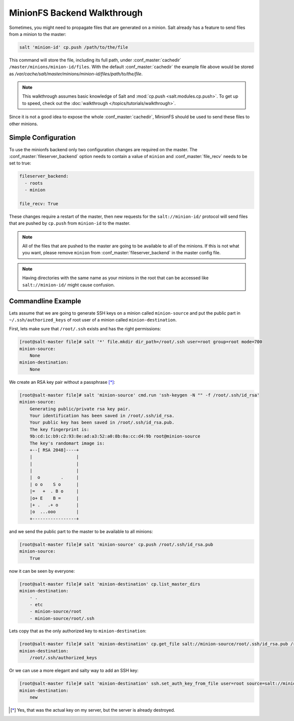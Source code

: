 .. _tutorial-minionfs:

============================
MinionFS Backend Walkthrough
============================

Sometimes, you might need to propagate files that are generated on a minion.
Salt already has a feature to send files from a minion to the master:

.. code-block:: bash

    salt 'minion-id' cp.push /path/to/the/file

This command will store the file, including its full path, under
:conf_master:`cachedir` ``/master/minions/minion-id/files``. With the default
:conf_master:`cachedir` the example file above would be stored as
`/var/cache/salt/master/minions/minion-id/files/path/to/the/file`.

.. note::

    This walkthrough assumes basic knowledge of Salt and :mod:`cp.push
    <salt.modules.cp.push>`. To get up to speed, check out the
    :doc:`walkthrough </topics/tutorials/walkthrough>`.

Since it is not a good idea to expose the whole :conf_master:`cachedir`, MinionFS
should be used to send these files to other minions.

Simple Configuration
====================

To use the minionfs backend only two configuration changes are required on the
master. The :conf_master:`fileserver_backend` option needs to contain a value of
``minion`` and :conf_master:`file_recv` needs to be set to true:

.. code-block:: yaml

    fileserver_backend:
      - roots
      - minion
    
    file_recv: True

These changes require a restart of the master, then new requests for the
``salt://minion-id/`` protocol will send files that are pushed by ``cp.push``
from ``minion-id`` to the master.

.. note::

    All of the files that are pushed to the master are going to be available to
    all of the minions. If this is not what you want, please remove ``minion``
    from :conf_master:`fileserver_backend` in the master config file.

.. note::

    Having directories with the same name as your minions in the root
    that can be accessed like ``salt://minion-id/`` might cause confusion.

Commandline Example
===================

Lets assume that we are going to generate SSH keys on a minion called
``minion-source`` and put the public part in ``~/.ssh/authorized_keys`` of root
user of a minion called ``minion-destination``.

First, lets make sure that ``/root/.ssh`` exists and has the right permissions:

.. code-block:: bash

    [root@salt-master file]# salt '*' file.mkdir dir_path=/root/.ssh user=root group=root mode=700 
    minion-source:
        None
    minion-destination:
        None
    
We create an RSA key pair without a passphrase [*]_:

.. code-block:: bash

    [root@salt-master file]# salt 'minion-source' cmd.run 'ssh-keygen -N "" -f /root/.ssh/id_rsa'
    minion-source:
        Generating public/private rsa key pair.
        Your identification has been saved in /root/.ssh/id_rsa.
        Your public key has been saved in /root/.ssh/id_rsa.pub.
        The key fingerprint is:
        9b:cd:1c:b9:c2:93:8e:ad:a3:52:a0:8b:0a:cc:d4:9b root@minion-source
        The key's randomart image is:
        +--[ RSA 2048]----+
        |                 |
        |                 |
        |                 |
        |  o        .     |
        | o o    S o      |
        |=   +  . B o     |
        |o+ E    B =      |
        |+ .   .+ o       |
        |o  ...ooo        |
        +-----------------+

and we send the public part to the master to be available to all minions:

.. code-block:: bash

    [root@salt-master file]# salt 'minion-source' cp.push /root/.ssh/id_rsa.pub
    minion-source:
        True

now it can be seen by everyone:

.. code-block:: bash

    [root@salt-master file]# salt 'minion-destination' cp.list_master_dirs
    minion-destination:
        - .
        - etc
        - minion-source/root
        - minion-source/root/.ssh

Lets copy that as the only authorized key to ``minion-destination``:

.. code-block:: bash

    [root@salt-master file]# salt 'minion-destination' cp.get_file salt://minion-source/root/.ssh/id_rsa.pub /root/.ssh/authorized_keys 
    minion-destination:
        /root/.ssh/authorized_keys
    
Or we can use a more elegant and salty way to add an SSH key:

.. code-block:: bash

    [root@salt-master file]# salt 'minion-destination' ssh.set_auth_key_from_file user=root source=salt://minion-source/root/.ssh/id_rsa.pub
    minion-destination:
        new




.. [*] Yes, that was the actual key on my server, but the server is already destroyed.

